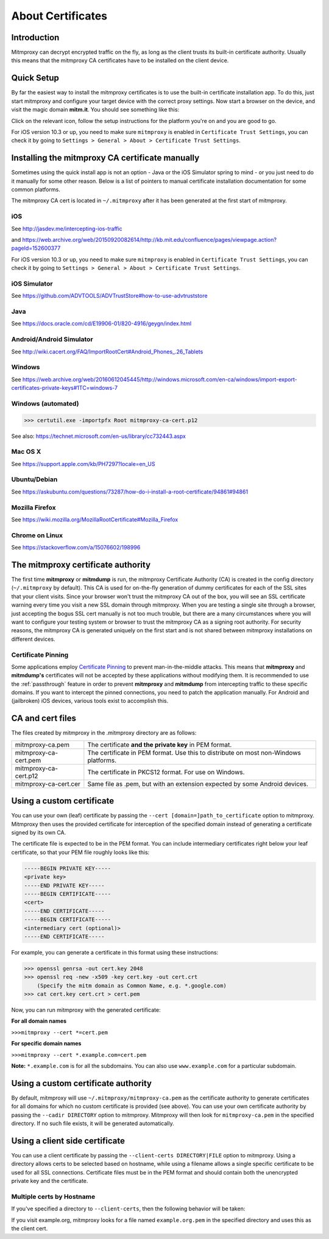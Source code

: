 .. _certinstall:

About Certificates
==================

Introduction
------------

Mitmproxy can decrypt encrypted traffic on the fly, as long as the client
trusts its built-in certificate authority. Usually this means that the
mitmproxy CA certificates have to be installed on the client device.

Quick Setup
-----------

By far the easiest way to install the mitmproxy certificates is to use the
built-in certificate installation app. To do this, just start mitmproxy and
configure your target device with the correct proxy settings. Now start a
browser on the device, and visit the magic domain **mitm.it**. You should see
something like this:

.. image:: certinstall-webapp.png

Click on the relevant icon, follow the setup instructions for the platform
you're on and you are good to go.

For iOS version 10.3 or up, you need to make sure ``mitmproxy`` is enabled in 
``Certificate Trust Settings``, you can check it by going to 
``Settings > General > About > Certificate Trust Settings``.

Installing the mitmproxy CA certificate manually
------------------------------------------------

Sometimes using the quick install app is not an option - Java or the iOS
Simulator spring to mind - or you just need to do it manually for some other
reason. Below is a list of pointers to manual certificate installation
documentation for some common platforms.

The mitmproxy CA cert is located in ``~/.mitmproxy`` after it has been generated at the first
start of mitmproxy.


iOS
^^^

See http://jasdev.me/intercepting-ios-traffic

and https://web.archive.org/web/20150920082614/http://kb.mit.edu/confluence/pages/viewpage.action?pageId=152600377

For iOS version 10.3 or up, you need to make sure ``mitmproxy`` is enabled in 
``Certificate Trust Settings``, you can check it by going to 
``Settings > General > About > Certificate Trust Settings``.

iOS Simulator
^^^^^^^^^^^^^

See https://github.com/ADVTOOLS/ADVTrustStore#how-to-use-advtruststore

Java
^^^^

See https://docs.oracle.com/cd/E19906-01/820-4916/geygn/index.html

Android/Android Simulator
^^^^^^^^^^^^^^^^^^^^^^^^^

See http://wiki.cacert.org/FAQ/ImportRootCert#Android_Phones_.26_Tablets

Windows
^^^^^^^

See https://web.archive.org/web/20160612045445/http://windows.microsoft.com/en-ca/windows/import-export-certificates-private-keys#1TC=windows-7

Windows (automated)
^^^^^^^^^^^^^^^^^^^

>>> certutil.exe -importpfx Root mitmproxy-ca-cert.p12

See also: https://technet.microsoft.com/en-us/library/cc732443.aspx

Mac OS X
^^^^^^^^

See https://support.apple.com/kb/PH7297?locale=en_US

Ubuntu/Debian
^^^^^^^^^^^^^

See https://askubuntu.com/questions/73287/how-do-i-install-a-root-certificate/94861#94861

Mozilla Firefox
^^^^^^^^^^^^^^^

See https://wiki.mozilla.org/MozillaRootCertificate#Mozilla_Firefox

Chrome on Linux
^^^^^^^^^^^^^^^

See https://stackoverflow.com/a/15076602/198996


The mitmproxy certificate authority
-----------------------------------

The first time **mitmproxy** or **mitmdump** is run, the mitmproxy Certificate
Authority (CA) is created in the config directory (``~/.mitmproxy`` by default).
This CA is used for on-the-fly generation of dummy certificates for each of the
SSL sites that your client visits. Since your browser won't trust the
mitmproxy CA out of the box, you will see an SSL certificate warning every
time you visit a new SSL domain through mitmproxy. When you are testing a
single site through a browser, just accepting the bogus SSL cert manually is
not too much trouble, but there are a many circumstances where you will want to
configure your testing system or browser to trust the mitmproxy CA as a
signing root authority. For security reasons, the mitmproxy CA is generated uniquely on the first start and is not shared between mitmproxy installations on different devices.

Certificate Pinning
^^^^^^^^^^^^^^^^^^^

Some applications employ `Certificate Pinning`_ to prevent man-in-the-middle attacks.
This means that **mitmproxy** and **mitmdump's** certificates will not be
accepted by these applications without modifying them. It is recommended to use the
:ref:`passthrough` feature in order to prevent **mitmproxy** and **mitmdump** from intercepting
traffic to these specific domains. If you want to intercept the pinned connections, you need to patch the application manually. For Android and (jailbroken) iOS devices, various tools exist to accomplish this.


CA and cert files
-----------------

The files created by mitmproxy in the .mitmproxy directory are as follows:

===================== ==========================================================================
mitmproxy-ca.pem      The certificate **and the private key** in PEM format.
mitmproxy-ca-cert.pem The certificate in PEM format.
                      Use this to distribute on most non-Windows platforms.
mitmproxy-ca-cert.p12 The certificate in PKCS12 format. For use on Windows.
mitmproxy-ca-cert.cer Same file as .pem, but with an extension expected by some Android devices.
===================== ==========================================================================

Using a custom certificate
--------------------------

You can use your own (leaf) certificate by passing the ``--cert [domain=]path_to_certificate`` option to
mitmproxy. Mitmproxy then uses the provided certificate for interception of the
specified domain instead of generating a certificate signed by its own CA.

The certificate file is expected to be in the PEM format.  You can include
intermediary certificates right below your leaf certificate, so that your PEM
file roughly looks like this:

.. code-block:: none

    -----BEGIN PRIVATE KEY-----
    <private key>
    -----END PRIVATE KEY-----
    -----BEGIN CERTIFICATE-----
    <cert>
    -----END CERTIFICATE-----
    -----BEGIN CERTIFICATE-----
    <intermediary cert (optional)>
    -----END CERTIFICATE-----


For example, you can generate a certificate in this format using these instructions:


>>> openssl genrsa -out cert.key 2048
>>> openssl req -new -x509 -key cert.key -out cert.crt
    (Specify the mitm domain as Common Name, e.g. *.google.com)
>>> cat cert.key cert.crt > cert.pem

Now, you can run mitmproxy with the generated certificate:

**For all domain names**

``>>>mitmproxy --cert *=cert.pem``

**For specific domain names**

``>>>mitmproxy --cert *.example.com=cert.pem``

**Note:** ``*.example.com`` is for all the subdomains. You can also use ``www.example.com`` for a particular subdomain.


Using a custom certificate authority
------------------------------------

By default, mitmproxy will use ``~/.mitmproxy/mitmproxy-ca.pem`` as
the certificate authority to generate certificates for all domains for which no
custom certificate is provided (see above). You can use your own certificate
authority by passing the ``--cadir DIRECTORY`` option to mitmproxy. Mitmproxy
will then look for ``mitmproxy-ca.pem`` in the specified directory. If
no such file exists, it will be generated automatically.


Using a client side certificate
-------------------------------

You can use a client certificate by passing the ``--client-certs DIRECTORY|FILE``
option to mitmproxy. Using a directory allows certs to be selected based on
hostname, while using a filename allows a single specific certificate to be used for
all SSL connections. Certificate files must be in the PEM format and should
contain both the unencrypted private key and the certificate.

Multiple certs by Hostname
^^^^^^^^^^^^^^^^^^^^^^^^^^

If you've specified a directory to ``--client-certs``, then the following
behavior will be taken:

If you visit example.org, mitmproxy looks for a file named ``example.org.pem`` in the specified
directory and uses this as the client cert.



.. _Certificate Pinning: https://security.stackexchange.com/questions/29988/what-is-certificate-pinning/
